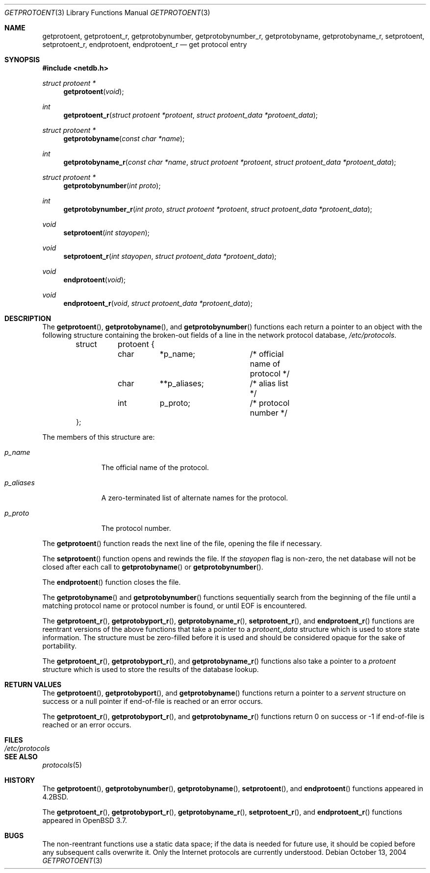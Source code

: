 .\"	$OpenBSD: getprotoent.3,v 1.11 2004/10/17 20:24:23 millert Exp $
.\"
.\" Copyright (c) 1983, 1991, 1993
.\"	The Regents of the University of California.  All rights reserved.
.\"
.\" Redistribution and use in source and binary forms, with or without
.\" modification, are permitted provided that the following conditions
.\" are met:
.\" 1. Redistributions of source code must retain the above copyright
.\"    notice, this list of conditions and the following disclaimer.
.\" 2. Redistributions in binary form must reproduce the above copyright
.\"    notice, this list of conditions and the following disclaimer in the
.\"    documentation and/or other materials provided with the distribution.
.\" 3. Neither the name of the University nor the names of its contributors
.\"    may be used to endorse or promote products derived from this software
.\"    without specific prior written permission.
.\"
.\" THIS SOFTWARE IS PROVIDED BY THE REGENTS AND CONTRIBUTORS ``AS IS'' AND
.\" ANY EXPRESS OR IMPLIED WARRANTIES, INCLUDING, BUT NOT LIMITED TO, THE
.\" IMPLIED WARRANTIES OF MERCHANTABILITY AND FITNESS FOR A PARTICULAR PURPOSE
.\" ARE DISCLAIMED.  IN NO EVENT SHALL THE REGENTS OR CONTRIBUTORS BE LIABLE
.\" FOR ANY DIRECT, INDIRECT, INCIDENTAL, SPECIAL, EXEMPLARY, OR CONSEQUENTIAL
.\" DAMAGES (INCLUDING, BUT NOT LIMITED TO, PROCUREMENT OF SUBSTITUTE GOODS
.\" OR SERVICES; LOSS OF USE, DATA, OR PROFITS; OR BUSINESS INTERRUPTION)
.\" HOWEVER CAUSED AND ON ANY THEORY OF LIABILITY, WHETHER IN CONTRACT, STRICT
.\" LIABILITY, OR TORT (INCLUDING NEGLIGENCE OR OTHERWISE) ARISING IN ANY WAY
.\" OUT OF THE USE OF THIS SOFTWARE, EVEN IF ADVISED OF THE POSSIBILITY OF
.\" SUCH DAMAGE.
.\"
.Dd October 13, 2004
.Dt GETPROTOENT 3
.Os
.Sh NAME
.Nm getprotoent ,
.Nm getprotoent_r ,
.Nm getprotobynumber ,
.Nm getprotobynumber_r ,
.Nm getprotobyname ,
.Nm getprotobyname_r ,
.Nm setprotoent ,
.Nm setprotoent_r ,
.Nm endprotoent ,
.Nm endprotoent_r
.Nd get protocol entry
.Sh SYNOPSIS
.Fd #include <netdb.h>
.Ft struct protoent *
.Fn getprotoent "void"
.Ft int
.Fn getprotoent_r "struct protoent *protoent" "struct protoent_data *protoent_data"
.Ft struct protoent *
.Fn getprotobyname "const char *name"
.Ft int
.Fn getprotobyname_r "const char *name" "struct protoent *protoent" "struct protoent_data *protoent_data"
.Ft struct protoent *
.Fn getprotobynumber "int proto"
.Ft int
.Fn getprotobynumber_r "int proto" "struct protoent *protoent" "struct protoent_data *protoent_data"
.Ft void
.Fn setprotoent "int stayopen"
.Ft void
.Fn setprotoent_r "int stayopen" "struct protoent_data *protoent_data"
.Ft void
.Fn endprotoent "void"
.Ft void
.Fn endprotoent_r "void" "struct protoent_data *protoent_data"
.Sh DESCRIPTION
The
.Fn getprotoent ,
.Fn getprotobyname ,
and
.Fn getprotobynumber
functions each return a pointer to an object with the following structure
containing the broken-out fields of a line in the network protocol database,
.Pa /etc/protocols .
.Bd -literal -offset indent
.Pp
struct	protoent {
	char	*p_name;	/* official name of protocol */
	char	**p_aliases;	/* alias list */
	int	p_proto;	/* protocol number */
};
.Ed
.Pp
The members of this structure are:
.Bl -tag -width p_aliases
.It Fa p_name
The official name of the protocol.
.It Fa p_aliases
A zero-terminated list of alternate names for the protocol.
.It Fa p_proto
The protocol number.
.El
.Pp
The
.Fn getprotoent
function reads the next line of the file, opening the file if necessary.
.Pp
The
.Fn setprotoent
function opens and rewinds the file.
If the
.Fa stayopen
flag is non-zero,
the net database will not be closed after each call to
.Fn getprotobyname
or
.Fn getprotobynumber .
.Pp
The
.Fn endprotoent
function closes the file.
.Pp
The
.Fn getprotobyname
and
.Fn getprotobynumber
functions sequentially search from the beginning of the file until a
matching protocol name or protocol number is found, or until
.Dv EOF
is encountered.
.Pp
The
.Fn getprotoent_r ,
.Fn getprotobyport_r ,
.Fn getprotobyname_r ,
.Fn setprotoent_r ,
and
.Fn endprotoent_r
functions are reentrant versions of the above functions that take a
pointer to a
.Fa protoent_data
structure which is used to store state information.
The structure must be zero-filled before it is used
and should be considered opaque for the sake of portability.
.Pp
The
.Fn getprotoent_r ,
.Fn getprotobyport_r ,
and
.Fn getprotobyname_r
functions
also take a pointer to a
.Fa protoent
structure which is used to store the results of the database lookup.
.Sh RETURN VALUES
The
.Fn getprotoent ,
.Fn getprotobyport ,
and
.Fn getprotobyname
functions return a pointer to a
.Fa servent
structure on success or a null pointer if end-of-file
is reached or an error occurs.
.Pp
The
.Fn getprotoent_r ,
.Fn getprotobyport_r ,
and
.Fn getprotobyname_r
functions return 0 on success or \-1 if end-of-file
is reached or an error occurs.
.Sh FILES
.Bl -tag -width /etc/protocols -compact
.It Pa /etc/protocols
.El
.Sh SEE ALSO
.Xr protocols 5
.Sh HISTORY
The
.Fn getprotoent ,
.Fn getprotobynumber ,
.Fn getprotobyname ,
.Fn setprotoent ,
and
.Fn endprotoent
functions appeared in
.Bx 4.2 .
.Pp
The
.Fn getprotoent_r ,
.Fn getprotobyport_r ,
.Fn getprotobyname_r ,
.Fn setprotoent_r ,
and
.Fn endprotoent_r
functions appeared in
.Ox 3.7 .
.Sh BUGS
The non-reentrant functions use a static data space; if the data is needed
for future use, it should be copied before any subsequent calls overwrite it.
Only the Internet protocols are currently understood.
